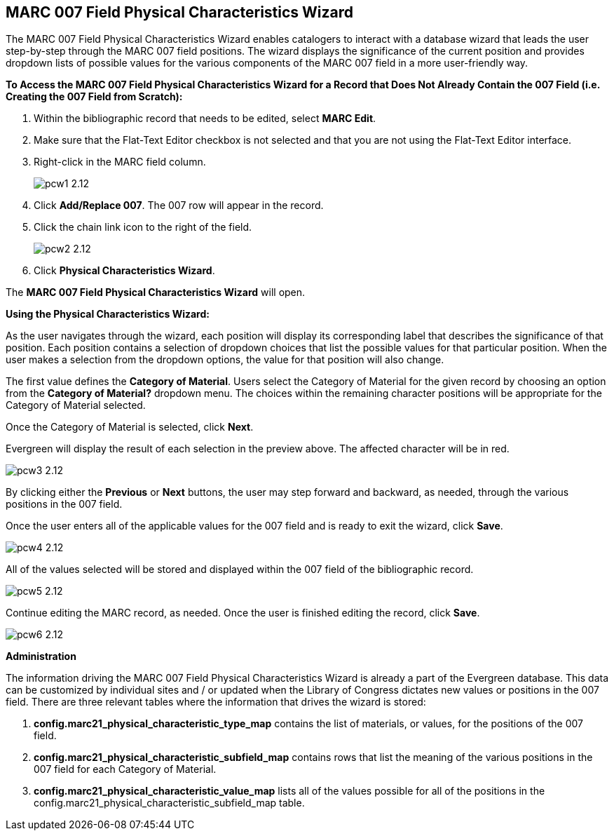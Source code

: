 MARC 007 Field Physical Characteristics Wizard
----------------------------------------------

The MARC 007 Field Physical Characteristics Wizard enables catalogers to interact with a database wizard that leads the user step-by-step through the MARC 007 field positions. The wizard displays the significance of the current position and provides dropdown lists of possible values for the various components of the MARC 007 field in a more user-friendly way.

*To Access the MARC 007 Field Physical Characteristics Wizard for a Record that Does Not Already Contain the 007 Field (i.e. Creating the 007 Field from Scratch):*

. Within the bibliographic record that needs to be edited, select *MARC Edit*.
. Make sure that the Flat-Text Editor checkbox is not selected and that you are not using the Flat-Text Editor interface.
. Right-click in the MARC field column.
+
image::media/pcw1_2.12.jpg[]
+
. Click *Add/Replace 007*. The 007 row will appear in the record.
. Click the chain link icon to the right of the field.
+
image::media/pcw2_2.12.jpg[]
+
. Click *Physical Characteristics Wizard*.

The *MARC 007 Field Physical Characteristics Wizard* will open.

*Using the Physical Characteristics Wizard:*

As the user navigates through the wizard, each position will display its corresponding label that describes the significance of that position. Each position contains a selection of dropdown choices that list the possible values for that particular position. When the user makes a selection from the dropdown options, the value for that position will also change.

The first value defines the *Category of Material*. Users select the Category of Material for the given record by choosing an option from the *Category of Material?* dropdown menu. The choices within the remaining character positions will be appropriate for the Category of Material selected.

Once the Category of Material is selected, click *Next*.

Evergreen will display the result of each selection in the preview above. The affected character will be in red.

image::media/pcw3_2.12.jpg[]

By clicking either the *Previous* or *Next* buttons, the user may step forward and backward, as needed, through the various positions in the 007 field.

Once the user enters all of the applicable values for the 007 field and is ready to exit the wizard, click *Save*.

image::media/pcw4_2.12.jpg[]

All of the values selected will be stored and displayed within the 007 field of the bibliographic record.

image::media/pcw5_2.12.jpg[]

Continue editing the MARC record, as needed. Once the user is finished editing the record, click *Save*.

image::media/pcw6_2.12.jpg[]

*Administration*

The information driving the MARC 007 Field Physical Characteristics Wizard is already a part of the Evergreen database. This data can be customized by individual sites and / or updated when the Library of Congress dictates new values or positions in the 007 field.
There are three relevant tables where the information that drives the wizard is stored:

. *config.marc21_physical_characteristic_type_map* contains the list of materials, or values, for the positions of the 007 field.
. *config.marc21_physical_characteristic_subfield_map* contains rows that list the meaning of the various positions in the 007 field for each Category of Material.
. *config.marc21_physical_characteristic_value_map* lists all of the values possible for all of the positions in the config.marc21_physical_characteristic_subfield_map table.

